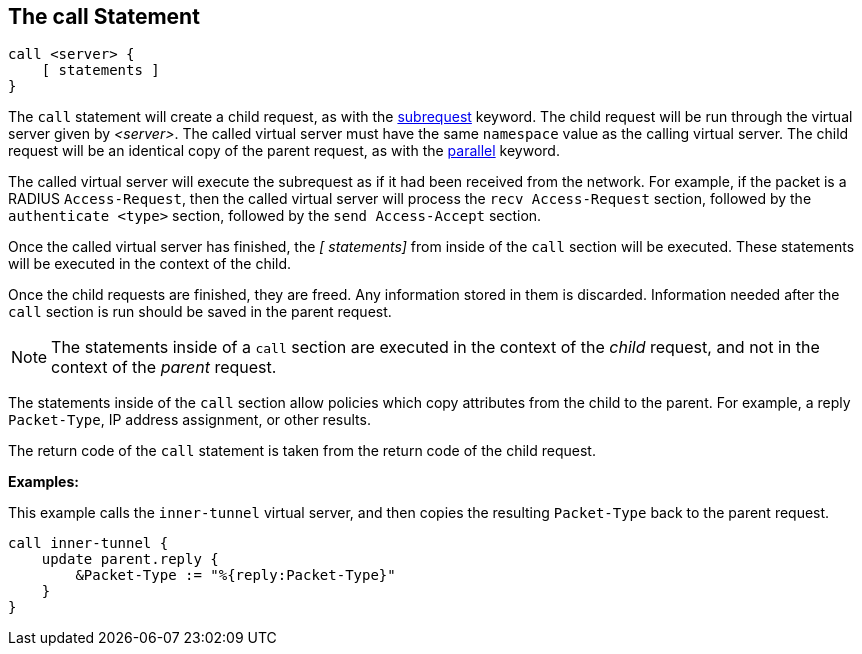
== The call Statement

[source,unlang]
----
call <server> {
    [ statements ]
}
----

The `call` statement will create a child request, as with the
link:subrequest.adoc[subrequest] keyword.  The child request will be
run through the virtual server given by _<server>_.  The called
virtual server must have the same `namespace` value as the calling
virtual server.  The child request will be an identical copy of the
parent request, as with the link:parallel.adoc[parallel] keyword.

The called virtual server will execute the subrequest as if it had
been received from the network.  For example, if the packet is a
RADIUS `Access-Request`, then the called virtual server will process
the `recv Access-Request` section, followed by the `authenticate
<type>` section, followed by the `send Access-Accept` section.

Once the called virtual server has finished, the _[ statements]_ from
inside of the `call` section will be executed.  These statements will
be executed in the context of the child.

Once the child requests are finished, they are freed.  Any information
stored in them is discarded.  Information needed after the `call`
section is run should be saved in the parent request.

NOTE: The statements inside of a `call` section are executed in the
context of the _child_ request, and not in the context of the _parent_
request.

The statements inside of the `call` section allow policies which copy
attributes from the child to the parent.  For example, a reply
`Packet-Type`, IP address assignment, or other results.

The return code of the `call` statement is taken from the return code
of the child request.

*Examples:*

This example calls the `inner-tunnel` virtual server, and then copies
the resulting `Packet-Type` back to the parent request.

[source,unlang]
----
call inner-tunnel {
    update parent.reply {
        &Packet-Type := "%{reply:Packet-Type}"
    }
}
----

// Copyright (C) 2019 Network RADIUS SAS.  Licenced under CC-by-NC 4.0.
// Development of this documentation was sponsored by Network RADIUS SAS.
